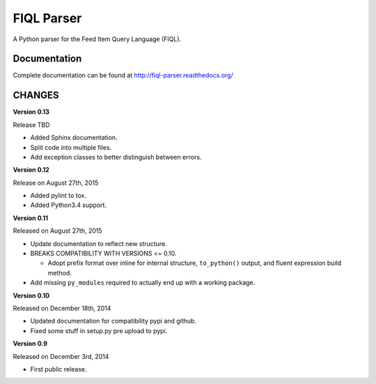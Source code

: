 FIQL Parser
===========

A Python parser for the Feed Item Query Language (FIQL).

Documentation
-------------

Complete documentation can be found at http://fiql-parser.readthedocs.org/

CHANGES
-------

**Version 0.13**

Release TBD

* Added Sphinx documentation.
* Split code into multiple files.
* Add exception classes to better distinguish between errors.

**Version 0.12**

Release on August 27th, 2015

* Added pylint to tox.
* Added Python3.4 support.

**Version 0.11**

Released on August 27th, 2015

* Update documentation to reflect new structure.
* BREAKS COMPATIBILITY WITH VERSIONS <= 0.10.

  * Adopt prefix format over inline for internal structure, ``to_python()``
    output, and fluent expression build method.

* Add missing ``py_modules`` required to actually end up with a working
  package.

**Version 0.10**

Released on December 18th, 2014

* Updated documentation for compatibility pypi and github.
* Fixed some stuff in setup.py pre upload to pypi.

**Version 0.9**

Released on December 3rd, 2014

* First public release.
